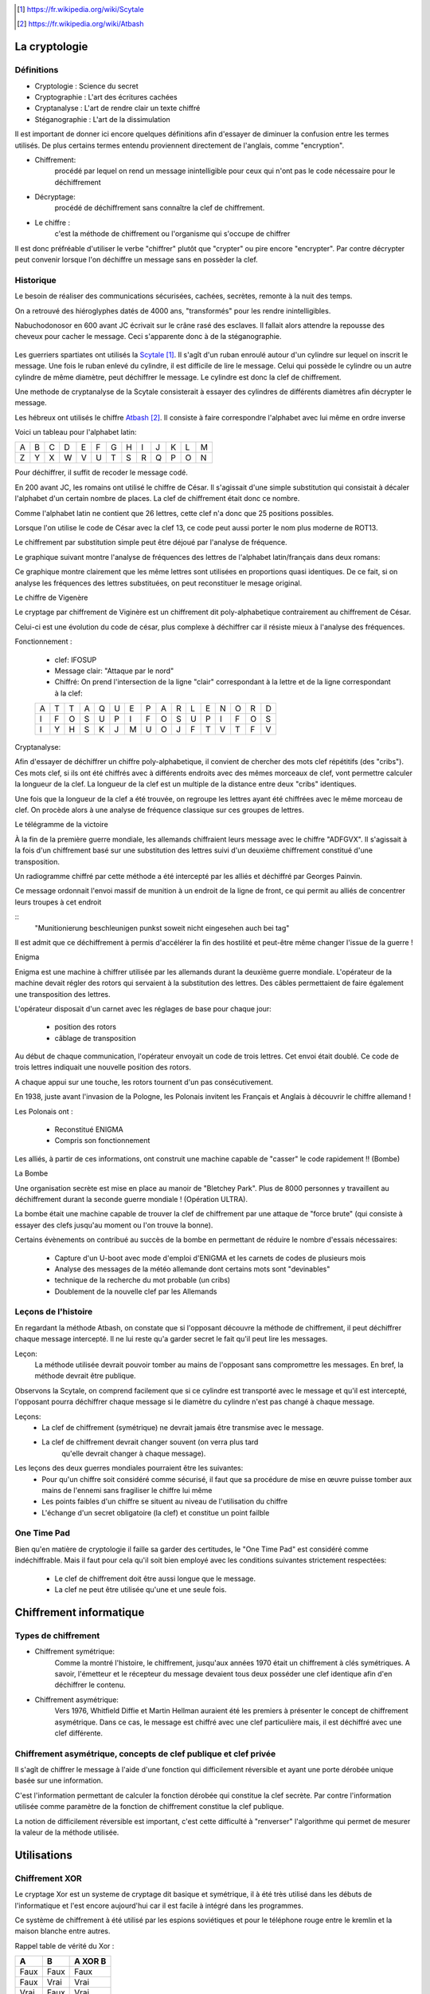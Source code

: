 .. target-notes::

La cryptologie
==============

Définitions
-----------

* Cryptologie : Science du secret
* Cryptographie : L'art des écritures cachées
* Cryptanalyse : L'art de rendre clair un texte chiffré
* Stéganographie : L'art de la dissimulation

Il est important de donner ici encore quelques définitions afin d'essayer de 
diminuer la confusion entre les termes utilisés. De plus certains termes
entendu proviennent directement de l'anglais, comme "encryption".

* Chiffrement: 
    procédé par lequel on rend un message inintelligible pour ceux qui n'ont
    pas le code nécessaire pour le déchiffrement
* Décryptage:
    procédé de déchiffrement sans connaître la clef de chiffrement.
* Le chiffre :
    c'est la méthode de chiffrement ou l'organisme qui s'occupe de chiffrer

Il est donc préfréable d'utiliser le verbe "chiffrer" plutôt que "crypter" ou
pire encore "encrypter". Par contre décrypter peut convenir lorsque l'on 
déchiffre un message sans en possèder la clef.

Historique
----------

Le besoin de réaliser des communications sécurisées, cachées, secrètes, 
remonte à la nuit des temps.

On a retrouvé des hiéroglyphes datés de 4000 ans, "transformés" pour les 
rendre inintelligibles.

Nabuchodonosor en 600 avant JC écrivait sur le crâne rasé des esclaves.
Il fallait alors attendre la repousse des cheveux pour cacher le message.
Ceci s'apparente donc à de la stéganographie.

.. figure:: 640px-Skytale.png

Les guerriers spartiates ont utilisés la Scytale_. Il s'agît d'un ruban
enroulé autour d'un cylindre sur lequel on inscrit le message.
Une fois le ruban enlevé du cylindre, il est difficile de lire le message.
Celui qui possède le cylindre ou un autre cylindre de même diamètre,
peut déchiffrer le message. Le cylindre est donc la clef de chiffrement.

Une methode de cryptanalyse de la Scytale consisterait à essayer des
cylindres de différents diamètres afin décrypter le message.

.. _Scytale : https://fr.wikipedia.org/wiki/Scytale

Les hébreux ont utilisés le chiffre Atbash_. Il consiste à faire
correspondre l'alphabet avec lui même en ordre inverse

Voici un tableau pour l'alphabet latin:

+-+-+-+-+-+-+-+-+-+-+-+-+-+
|A|B|C|D|E|F|G|H|I|J|K|L|M|
+-+-+-+-+-+-+-+-+-+-+-+-+-+
|Z|Y|X|W|V|U|T|S|R|Q|P|O|N|
+-+-+-+-+-+-+-+-+-+-+-+-+-+

Pour déchiffrer, il suffit de recoder le message codé.

.. _Atbash : https://fr.wikipedia.org/wiki/Atbash

En 200 avant JC, les romains ont utilisé le chiffre de César.
Il s'agissait d'une simple substitution qui consistait à décaler
l'alphabet d'un certain nombre de places.
La clef de chiffrement était donc ce nombre.

Comme l'alphabet latin ne contient que 26 lettres, cette clef n'a
donc que 25 positions possibles.

Lorsque l'on utilise le code de César avec la clef 13, ce code peut aussi
porter le nom plus moderne de ROT13.

Le chiffrement par substitution simple peut être déjoué par l'analyse de fréquence.

Le graphique suivant montre l'analyse de fréquences des lettres de l'alphabet latin/français dans deux romans:

.. image:: analyse.png

Ce graphique montre clairement que les même lettres sont utilisées en proportions quasi identiques. De ce fait, si on analyse les fréquences des lettres substituées, on peut reconstituer le mesage original. 

Le chiffre de Vigenère

Le cryptage par chiffrement de Viginère est un chiffrement dit poly-alphabetique contrairement au chiffrement de César.

Celui-ci est une évolution du code de césar, plus complexe à déchiffrer car il résiste mieux à l'analyse des fréquences.

Fonctionnement :

    * clef: IFOSUP
    * Message clair: "Attaque par le nord"
    * Chiffré: On prend l'intersection de la ligne "clair" correspondant à la lettre et de la ligne correspondant à la clef:
    
    +---+---+---+---+---+---+---+---+---+---+---+---+---+---+---+---+
    | A | T | T | A | Q | U | E | P | A | R | L | E | N | O | R | D |
    +---+---+---+---+---+---+---+---+---+---+---+---+---+---+---+---+
    | I | F | O | S | U | P | I | F | O | S | U | P | I | F | O | S |
    +---+---+---+---+---+---+---+---+---+---+---+---+---+---+---+---+
    | I | Y | H | S | K | J | M | U | O | J | F | T | V | T | F | V |
    +---+---+---+---+---+---+---+---+---+---+---+---+---+---+---+---+
    
.. image: carre-vigenere.png

Cryptanalyse:

Afin d'essayer de déchiffrer un chiffre poly-alphabetique, il convient de chercher des mots clef répétitifs (des "cribs").
Ces mots clef, si ils ont été chiffrés avec à différents endroits avec des mêmes morceaux de clef, vont permettre calculer la longueur de la clef.
La longueur de la clef est un multiple de la distance entre deux "cribs" identiques.

Une fois que la longueur de la clef a été trouvée, on regroupe les lettres ayant été chiffrées avec le même morceau de clef. On procède alors à une analyse de fréquence classique sur ces groupes de lettres.

Le télégramme de la victoire

À la fin de la première guerre mondiale, les allemands chiffraient leurs message avec le chiffre "ADFGVX". Il s'agissait à la fois d'un chiffrement basé sur une substitution des lettres suivi d'un deuxième chiffrement constitué d'une transposition.

Un radiogramme chiffré par cette méthode a été intercepté par les alliés et déchiffré par Georges Painvin.

.. _Painvin : https://fr.wikipedia.org/wiki/Georges_Painvin

Ce message ordonnait l'envoi massif de munition à un endroit de la ligne de front, ce qui permit au alliés de concentrer leurs troupes à cet endroit

::
    "Munitionierung beschleunigen punkst soweit nicht eingesehen auch bei tag"

Il est admit que ce déchiffrement à permis d'accélérer la fin des hostilité et peut-être même changer l'issue de la guerre !

Enigma

.. image: 509px-Enigma_machine4.jpg
   :author: Antoine Taveneaux

Enigma est une machine à chiffrer utilisée par les allemands durant  la deuxième guerre mondiale.
L'opérateur de la machine devait régler des rotors qui servaient à la substitution des lettres.
Des câbles permettaient de faire également une transposition des lettres.

L'opérateur disposait d'un carnet avec les réglages de base pour chaque jour:

    * position des rotors
    * câblage de transposition

Au début de chaque communication, l'opérateur envoyait un code de trois lettres. Cet envoi était doublé.
Ce code de trois lettres indiquait une nouvelle position des rotors.

.. image: 633px-Enigma-action.svg.png
   :author: Messer Woland

A chaque appui sur une touche, les rotors tournent d'un pas consécutivement.

En 1938, juste avant l'invasion de la Pologne, les Polonais invitent les Français et Anglais à découvrir le chiffre allemand !

Les Polonais ont :

    * Reconstitué ENIGMA
    * Compris son fonctionnement

Les alliés, à partir de ces informations, ont construit une machine capable de "casser"  le code rapidement !! (Bombe)

La Bombe

Une organisation secrète est mise en place au manoir de "Bletchey Park".
Plus de 8000 personnes y travaillent au déchiffrement durant la seconde guerre mondiale ! (Opération ULTRA).

La bombe était une machine capable de trouver la clef de chiffrement par une attaque de "force brute" (qui consiste à essayer des clefs jusqu'au moment ou l'on trouve la bonne).

Certains évènements on contribué au succès de la bombe en permettant de réduire le nombre d'essais nécessaires:

    * Capture d'un U-boot avec mode d'emploi d'ENIGMA et les carnets de codes de plusieurs mois
    * Analyse des messages de la météo allemande dont certains mots sont "devinables"
    * technique de la recherche du mot probable (un cribs)
    * Doublement de la nouvelle clef par les Allemands

Leçons de l'histoire
--------------------

En regardant la méthode Atbash, on constate que si l'opposant découvre la
méthode de chiffrement, il peut déchiffrer chaque message intercepté.  Il ne lui
reste qu'a garder secret le fait qu'il peut lire les messages.

Leçon:
    La méthode utilisée devrait pouvoir tomber au mains de l'opposant sans
    compromettre les messages.  En bref, la méthode devrait être publique.

Observons la Scytale, on comprend facilement que si ce cylindre est transporté
avec le message et qu'il est intercepté, l'opposant pourra déchiffrer chaque
message si le diamètre du cylindre n'est pas changé à chaque message.

Leçons:
    * La clef de chiffrement (symétrique) ne devrait jamais être transmise avec le message.
    * La clef de chiffrement devrait changer souvent (on verra plus tard
        qu'elle devrait changer à chaque message).

Les leçons des deux guerres mondiales pourraient être les suivantes:
    * Pour qu'un chiffre soit considéré comme sécurisé, il faut que sa procédure de mise en œuvre puisse tomber aux mains de l'ennemi sans fragiliser le chiffre lui même
    * Les points faibles d'un chiffre se situent au niveau de l'utilisation du chiffre
    * L'échange d'un secret obligatoire (la clef) et constitue un point failble

One Time Pad
------------

Bien qu'en matière de cryptologie il faille sa garder des certitudes, le "One
Time Pad" est considéré comme indéchiffrable.
Mais il faut pour cela qu'il soit bien employé avec les conditions suivantes
strictement respectées:

    * Le clef de chiffrement doit être aussi longue que le message.
    * La clef ne peut être utilisée qu'une et une seule fois.

Chiffrement informatique
========================

Types de chiffrement
--------------------

* Chiffrement symétrique:
    Comme la montré l'histoire, le chiffrement, jusqu'aux années 1970 était un
    chiffrement à clés symétriques. A savoir, l'émetteur et le récepteur du
    message devaient tous deux posséder une clef identique afin d'en déchiffrer le
    contenu.

* Chiffrement asymétrique:
    Vers 1976, Whitfield Diffie et Martin Hellman auraient été les premiers à
    présenter le concept de chiffrement asymétrique.
    Dans ce cas, le message est chiffré avec une clef particulière mais, il est
    déchiffré avec une clef différente.

Chiffrement asymétrique, concepts de clef publique et clef privée
-----------------------------------------------------------------

Il s'agît de chiffrer le message à l'aide d'une fonction qui difficilement
réversible et ayant une porte dérobée unique basée sur une information.

C'est l'information permettant de calculer la fonction dérobée qui constitue la
clef secrète. Par contre l'information utilisée comme paramètre de la fonction
de chiffrement constitue la clef publique.

La notion de difficilement réversible est important, c'est cette difficulté à
"renverser" l'algorithme qui permet de mesurer la valeur de la méthode utilisée.

Utilisations
============

Chiffrement XOR
---------------

Le cryptage Xor est un systeme de cryptage dit basique et symétrique, il à été très utilisé dans les débuts de l'informatique et l'est encore aujourd'hui car il est facile à intégré dans les programmes.

Ce système de chiffrement à été utilisé par les espions soviétiques et pour le téléphone rouge entre le kremlin et la maison blanche entre autres.

Rappel table de vérité du Xor :

+------+------+-----------------+
| A    | B    | **A** XOR **B** |
+======+======+=================+
| Faux | Faux | Faux            |
+------+------+-----------------+
| Faux | Vrai | Vrai            |
+------+------+-----------------+
| Vrai | Faux | Vrai            |
+------+------+-----------------+
| Vrai | Vrai | Faux            |
+------+------+-----------------+


+---------+----------+----------+----------+----------+----------+----------+----------+
| Lettres | M        | E        | S        | S        | A        | G        | E        |
+---------+----------+----------+----------+----------+----------+----------+----------+
| ASCII   | 77       | 69       | 83       | 83       | 65       | 71       | 69       |
+---------+----------+----------+----------+----------+----------+----------+----------+
| binaire | 01001101 | 01000101 | 01010011 | 01010011 | 01000001 | 01000111 | 01000101 |
+---------+----------+----------+----------+----------+----------+----------+----------+

+---------------------+----------+----------+----------+----------+----------+----------+----------+
| Message binaire     | 01001101 | 01000101 | 01010011 | 01010011 | 01000001 | 01000111 | 01000101 |
+---------------------+----------+----------+----------+----------+----------+----------+----------+
| Pattern Clé binaire | *None*   | *None*   | *None*   | *None*   | *None*   | *None*   | *None*   |
+---------------------+----------+----------+----------+----------+----------+----------+----------+
| Messagecrypté       | 00001110 | 00001001 | 00010110 | 00010000 | 00001101 | 00000010 | 00000110 |
+---------------------+----------+----------+----------+----------+----------+----------+----------+

Chiffrement de messages
-----------------------

Les logiciels les plus connus pour chiffrer des messages entre plusieurs
utilisateurs sont certainement PGP et GPG (Gnu Privarcy Guard). C'est ce
dernier qui sera utilisé pour illustrer les exemples du présent travail.
 
Principes
---------

Les utilisateurs qui veulent échanger des messages secrets doivent commencer
par générer une paire de clef priveé/publique. Cette paire de clef sera
généralement associée à une ou plusieurs adresses email.

En pratique, ces clef sont enregistrées dans des fichiers. Il est évident que
toute la sécurité repose sur l'entreposage de la clef privée.

Exemple de génération de paire avec GPG::

    gpg --gen-key

Il faut faire un choix d'algorithme de chiffrement et de longueur de clef.

Afin de protéger sa clef privée au maximum, il convient de la chiffrer et
d'utiliser une "passphrase" comme clef de chiffrement symétrique.

Il faudra ensuite protéger sa clef privée, même chiffrée contre la lecture.
Au besoin, il est possible de stocker sa clef privée sur un périphérique externe
qui ne sera connecté que le temps de son utilisation.

Vient alors le moment d'échanger sa clef publique avec la ou les personnes avec
qui l'on désire communiquer.

Il faut ici faire une remarque très importante car ce point est très souvent
négligé:
Le système est entièrement basé sur la confiance, c'est pourquoi il ne faut
accepter des clef publiques que lorsque l'on a pu vérifier son interlocuteur.

En effet, une méthode d'attaque de ce procédé consiste à se faire passer pour
une personne de confiance et ainsi recevoir des messages qui lui sont destinés.

Exemple::

    Eve envoie un mail à Bob en se faisant passer pour Alice. Elle donne sa
    clef publique à Bob, associée à une adresse mail qu'elle contrôle.
    Bob envoie alors des messages chiffrés pensant qu'ils arrivent chez Alice,
    ils sont en réalité chiffrés pour Eve et envoyés à Eve.

Les solutions à ce problème sont de plusieurs natures:
    1. N'accepter des clefs publiques uniquement de visu
    2. Établir un système de confiance en signant les clefs publiques des personnes
        dont on a pu établir l'identité formellement.

Key Signing Parties:
    Lors de certains rassemblement, des personnes se rassemblent et vérifient
    leurs clefs publiques les uns et les autres sur base de la présentation d'un
    document d'identité et d'une empreinte cryptographique de la clef publique.
    Les clefs sont signées par la suite sur base de l'empreinte.

.. figure:: 319px-FOSDEM_2008_Key_signing_party.jpg
    :alt: Author Stevenfruitsmaak


Pour chifrrer un message, il faut possèder la clef publique des destinataires.
Une propriété intéressante est que l'on peut chiffrer un message avec plusieurs
clés publiques. Chaque destinataire pourra alors déchiffrer le message.
Si l'auteur du message ne le chiffre pas avec sa clef propre clé publique, il
ne pourra pas déchiffrer son propre message. Le fait de garder une copie du
message original en clair peut aussi constituer une faille dans le procédé.

Exemple de chiffrement avec clef publique::

    gpg -a -e message.txt

    l'argument "-a" permet "d'armer" le fichier chiffré (il est alors en ascii, transférable par mail)
    l'argument "-e" demande à GPG de chiffer le message

    GPG demande ensuite les destinataires dont on doit possèder la clef publique.

On peut également utiliser GPG pour signer des messages ou des documents. La
signature permet de vérifier que le fichier a bien été signé par le possesseur
de la clé et que ce fcihier n'a pas été modifié depuis la signature.

Exemple de signature et vérification d'un document::

    gpg -a -b document.pdf

    l'argument "-a" permet de génerer une signature "armée" (ascii)
    l'argument "-b" permet de générer une signature détachée du document original

    Un fichier "document.pdf.asc" est produit, il contient la signature.
    Pour vérifier ce document:

    gpg --verify document.pdf.asc document.pdf

    Si un seul bit été changé dans le document, il sera invalidé.

On voit donc que cette signature permet les fonctionalités suivantes:

    * Vérifier l'intégrité du message.
    * Vérifier l'origine présumée du message.
    * Vérifier l'authenticité du message.

Le système de signatures cryptographiques GPG est largement utilisé par les
distributions linux afin de signer les logiciel binaires distribués. De cette
manière, le risque de propagation de virus et de chevaux de troie et largement
diminué.

Malheureusement, force est de constater que ce système de chiffrement est
surtout utilisé par des informatitciens. On peut facilement en imaginer les
raisons:

    * Les utilisateurs lambda ne resentent pas l'utilité de chiffrer leurs communications.
    * La gestion du trousseau nécessite une certaine rigueur peu encouragée par
        les multiples réinstallations nécessaires de systèmes comme MS Windows.
    * Il faut que toutes les parties adhèrent à ce système, si un seul
        participant à une communication demande de reçevoir le message en clair, le
        système est mis à mal.


Chiffrement de communications en temps réél
-------------------------------------------

Principes
---------

Comme le chiffrement asymétrique est très lent, il est difficile de l'utiliser
pour chiffrer des flux de données en temps réél.  Pour cette raison, la plupart
du temps, le chiffrement asymétrique sera utilisé pour échanger une clef de
chiffrement symétrique (souvent appelée clé de session) qui servira à chiffrer
la communication uniquement pour le temps de l'échange.

ssh
---

Ssh (Secure Shell) permet de remplacer aventageusement telnet dont les
communications n'éateient pas chiffrées. Il permet, entre autres, de se
connecter en mode terminal à un ordinateur distant.

On peut l'utiliser avec un simple mot de passe, ce mot de passe est vérifié par
la machine distante et lorsque la vérification est positive, une clé symétrique
est générée pour chiffrer la communication.

Il est préférable d'utiliser plutôt une paire de clef. La clé privée sera
gardée précieusement sur la machine initiatrice et protégée par une
"passphrase". Par contre, la clef publique sera placée sur les serveurs
distants. De ce fait, seule la "passphrase" sera demandée à la machine
initiatrice pour déchiffrer la clé privée. La machine distante se chargera
alors de chiffrer la communictaion avec la clef publique pour échanger une clef
de session.

ssl
---

open vpn
--------

Chiffrement de médias
---------------------

De le même manière que l'on peut chiffrer un fichier ou un message, il est
possible de chiffer un media. La plupart du temps, l'utilisateur voudra
chiffrer un disque dur.

Il est difficile de chiffrer un disque dur sur lequel se trouve également le
système d'exploitation, en effet, pour démarrer, le système doit charger ses
fichiers depuis le disque, pour déchiffrer, un système minimal doit être
démarré. C'est le serpent qui se mord la queue. 

Pour palier à ce problème, on peut avoir un système minimal, à même de faire le
déchiffrement, sur un support séparé, par exemple un clef USB. On par alors de
"Full Disk Encryption".

Parmis les systèmes existants, on peut citer:

    * Truecrypt
    * Bitlocker sous MS Windows
    * cryptmount
    * LUKS Linux Unified Key Setup
    * cryptsetup

Fonctions de hachage cryptographiques.
--------------------------------------

Ces fonctions permettent de calculer une empreinte cryptographique.  Cette
empreinte permet de certfiier qu'un message (qui peut être un fichier) n'a pas
été modifié.  En effet, une suite de bytes ne devrait générer qu'une seule et
unique empreinte.

Néanmoins, le risque de collissions existe.  Une collision est le fait qu'une
empreinte identique existe pour deux ou plusieurs messages différents.

Voici quelques noms d'algorithmes de hachage:

    * md5
    * sha1
    * sha256
    * sha384
    * sha512
    * tiger
    * whirlpool
    * ...

Exemple d'empreinte d'un message::

    $ echo "Mon joli message" | md5sum
    a020b4d442d2c2997711a050daf2d155  -

La chaine de caractères "a020..." est une représentation hexadécimale de l'empreinte binaire md5.
Si on change un seul caractère de ce message, l'empreinte n'est plus la même.

Exemple::

    $ echo "Mon joli message." | md5sum
    bdbe3384e5cfdd67e53c931277e6b26e  -

Utilisation des fonctions de hachage:
-------------------------------------

Echanger la connaissance d'un secret. Imaginons qu'un système veuille vérifier
qu'un utilisateur connaît un mot de passe sans que le mot de passe ne soit
stocké sur ce système.

 

